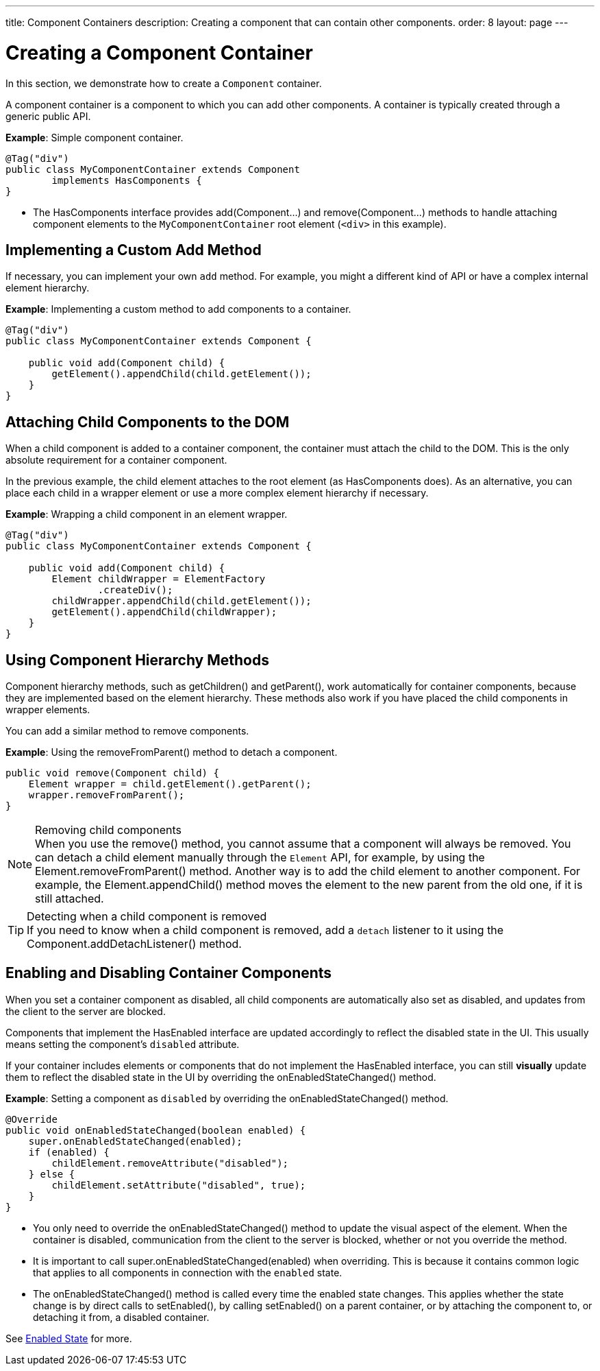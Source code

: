 ---
title: Component Containers
description: Creating a component that can contain other components.
order: 8
layout: page
---

= Creating a Component Container

In this section, we demonstrate how to create a `Component` container.

A component container is a component to which you can add other components.
A container is typically created through a generic public API.

*Example*: Simple component container.

[source,java]
----
@Tag("div")
public class MyComponentContainer extends Component
        implements HasComponents {
}
----

* The [interfacename]#HasComponents# interface provides [methodname]#add(Component...)# and [methodname]#remove(Component...)# methods to handle attaching component elements to the `MyComponentContainer` root element (`<div>` in this example).

== Implementing a Custom Add Method

If necessary, you can implement your own `add` method.
For example, you might a different kind of API or have a complex internal element hierarchy.

*Example*: Implementing a custom method to add components to a container.

[source,java]
----
@Tag("div")
public class MyComponentContainer extends Component {

    public void add(Component child) {
        getElement().appendChild(child.getElement());
    }
}
----

== Attaching Child Components to the DOM

When a child component is added to a container component, the container must attach the child to the DOM.
This is the only absolute requirement for a container component.

In the previous example, the child element attaches to the root element (as [interfacename]#HasComponents# does).
As an alternative, you can place each child in a wrapper element or use a more complex element hierarchy if necessary.

*Example*: Wrapping a child component in an element wrapper.

[source,java]
----
@Tag("div")
public class MyComponentContainer extends Component {

    public void add(Component child) {
        Element childWrapper = ElementFactory
                .createDiv();
        childWrapper.appendChild(child.getElement());
        getElement().appendChild(childWrapper);
    }
}
----

== Using Component Hierarchy Methods

Component hierarchy methods, such as [methodname]#getChildren()# and [methodname]#getParent()#, work automatically for container components, because they are implemented based on the element hierarchy.
These methods also work if you have placed the child components in wrapper elements.

You can add a similar method to remove components.

*Example*: Using the [methodname]#removeFromParent()# method to detach a component.

[source,java]
----
public void remove(Component child) {
    Element wrapper = child.getElement().getParent();
    wrapper.removeFromParent();
}
----

.Removing child components
[NOTE]
When you use the [methodname]#remove()# method, you cannot assume that a component will always be removed.
You can detach a child element manually through the `Element` API, for example, by using the [methodname]#Element.removeFromParent()# method.
Another way is to add the child element to another component.
For example, the [methodname]#Element.appendChild()# method moves the element to the new parent from the old one, if it is still attached.

.Detecting when a child component is removed
[TIP]
If you need to know when a child component is removed, add a `detach` listener to it using the [methodname]#Component.addDetachListener()# method.

== Enabling and Disabling Container Components

When you set a container component as disabled, all child components are automatically also set as disabled, and updates from the client to the server are blocked.

Components that implement the [interfacename]#HasEnabled# interface are updated accordingly to reflect the disabled state in the UI.
This usually means setting the component's `disabled` attribute.

If your container includes elements or components that do not implement the [interfacename]#HasEnabled# interface, you can still *visually* update them to reflect the disabled state in the UI by overriding the [methodname]#onEnabledStateChanged()# method.

*Example*: Setting a component as `disabled` by overriding the [methodname]#onEnabledStateChanged()# method.

[source,java]
----
@Override
public void onEnabledStateChanged(boolean enabled) {
    super.onEnabledStateChanged(enabled);
    if (enabled) {
        childElement.removeAttribute("disabled");
    } else {
        childElement.setAttribute("disabled", true);
    }
}
----
* You only need to override the [methodname]#onEnabledStateChanged()# method to update the visual aspect of the element.
When the container is disabled, communication from the client to the server is blocked, whether or not you override the method.
* It is important to call [methodname]#super.onEnabledStateChanged(enabled)# when overriding.
This is because it contains common logic that applies to all components in connection with the `enabled` state.
* The [methodname]#onEnabledStateChanged()# method is called every time the enabled state changes.
This applies whether the state change is by direct calls to [methodname]#setEnabled()#, by calling [methodname]#setEnabled()# on a parent container, or by attaching the component to, or detaching it from, a disabled container.

See <<../enabled-state#,Enabled State>> for more.
